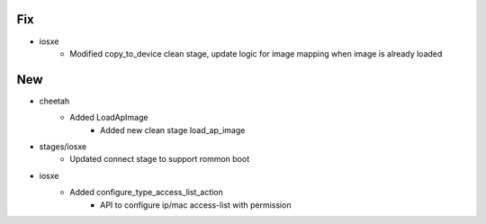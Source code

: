 --------------------------------------------------------------------------------
                                      Fix                                       
--------------------------------------------------------------------------------

* iosxe
    * Modified copy_to_device clean stage, update logic for image mapping when image is already loaded


--------------------------------------------------------------------------------
                                      New                                       
--------------------------------------------------------------------------------

* cheetah
    * Added LoadApImage
        * Added new clean stage load_ap_image

* stages/iosxe
    * Updated connect stage to support rommon boot

* iosxe
    * Added configure_type_access_list_action
        * API to configure ip/mac access-list with permission


